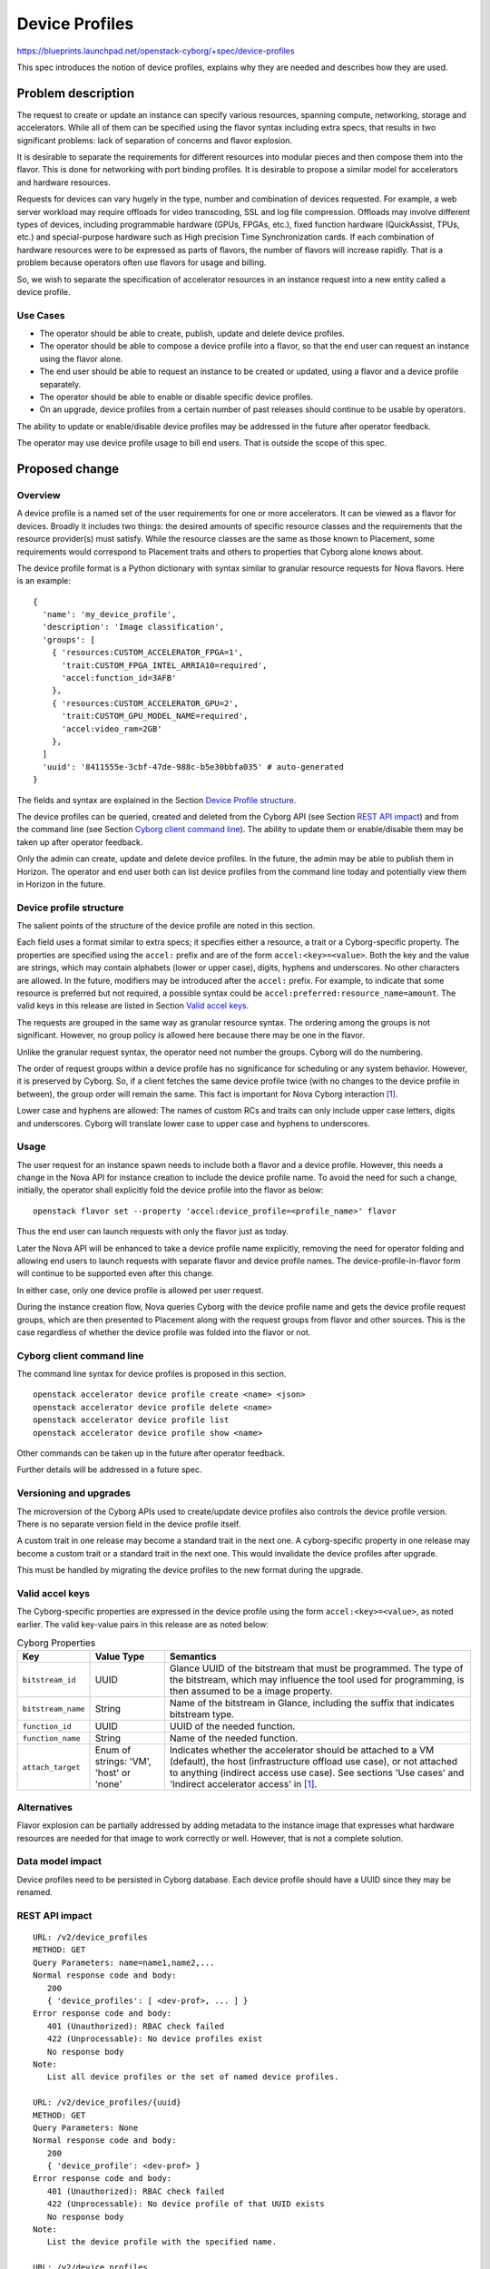 ..
 This work is licensed under a Creative Commons Attribution 3.0 Unported
 License.

 http://creativecommons.org/licenses/by/3.0/legalcode

===============
Device Profiles
===============

https://blueprints.launchpad.net/openstack-cyborg/+spec/device-profiles

This spec introduces the notion of device profiles, explains why they are
needed and describes how they are used.

Problem description
===================
The request to create or update an instance can specify various resources,
spanning compute, networking, storage and accelerators. While all of them can
be specified using the flavor syntax including extra specs, that results in
two significant problems: lack of separation of concerns and flavor explosion.

It is desirable to separate the requirements for different resources into
modular pieces and then compose them into the flavor. This is done for
networking with port binding profiles. It is desirable to propose a
similar model for accelerators and hardware resources.

Requests for devices can vary hugely in the type, number and combination of
devices requested. For example, a web server workload may require offloads for
video transcoding, SSL and log file compression. Offloads may involve
different types of devices, including programmable hardware (GPUs, FPGAs,
etc.), fixed function hardware (QuickAssist, TPUs, etc.) and special-purpose
hardware such as High precision Time Synchronization cards. If each
combination of hardware resources were to be expressed as parts of flavors,
the number of flavors will increase rapidly. That is a problem because
operators often use flavors for usage and billing.

So, we wish to separate the specification of accelerator resources in an
instance request into a new entity called a device profile.

Use Cases
---------
* The operator should be able to create, publish, update and delete device
  profiles.
* The operator should be able to compose a device profile into a flavor, so
  that the end user can request an instance using the flavor alone.
* The end user should be able to request an instance to be created or updated,
  using a flavor and a device profile separately.
* The operator should be able to enable or disable specific device profiles.
* On an upgrade, device profiles from a certain number of past releases
  should continue to be usable by operators.

The ability to update or enable/disable device profiles may be addressed in
the future after operator feedback.

The operator may use device profile usage to bill end users.
That is outside the scope of this spec.

Proposed change
===============

Overview
--------
A device profile is a named set of the user requirements for one or more
accelerators. It can be viewed as a flavor for devices. Broadly it includes
two things: the desired amounts of specific resource classes and the
requirements that the resource provider(s) must satisfy. While the resource
classes are the same as those known to Placement, some requirements would
correspond to Placement traits and others to properties that Cyborg alone
knows about.

The device profile format is a Python dictionary with syntax similar to
granular resource requests for Nova flavors. Here is an example::

  {
    'name': 'my_device_profile',
    'description': 'Image classification',
    'groups': [
      { 'resources:CUSTOM_ACCELERATOR_FPGA=1',
        'trait:CUSTOM_FPGA_INTEL_ARRIA10=required',
        'accel:function_id=3AFB'
      },
      { 'resources:CUSTOM_ACCELERATOR_GPU=2',
        'trait:CUSTOM_GPU_MODEL_NAME=required',
        'accel:video_ram=2GB'
      },
    ]
    'uuid': '8411555e-3cbf-47de-988c-b5e30bbfa035' # auto-generated
  }

The fields and syntax are explained in the Section
`Device Profile structure`_.

The device profiles can be queried, created and deleted from the Cyborg API
(see Section `REST API impact`_) and from the command line (see Section
`Cyborg client command line`_). The ability to update them or enable/disable
them may be taken up after operator feedback.

Only the admin can create, update and delete device profiles. In the future,
the admin may be able to publish them in Horizon. The operator and end user
both can list device profiles from the command line today and potentially view
them in Horizon in the future.

Device profile structure
------------------------
The salient points of the structure of the device profile are noted in this
section.

Each field uses a format similar to extra specs; it specifies either a
resource, a trait or a Cyborg-specific property. The properties are
specified using the ``accel:`` prefix and are of the form
``accel:<key>=<value>``. Both the key and the value are strings, which may
contain alphabets (lower or upper case), digits, hyphens and underscores. No
other characters are allowed. In the future, modifiers may be introduced after
the ``accel:`` prefix. For example, to indicate that some resource is
preferred but not required, a possible syntax could be
``accel:preferred:resource_name=amount``. The valid keys in this release are
listed in Section `Valid accel keys`_.

The requests are grouped in the same way as granular resource syntax. The
ordering among the groups is not significant. However, no group policy is
allowed here because there may be one in the flavor.

Unlike the granular request syntax, the operator need not number the groups.
Cyborg will do the numbering.

The order of request groups within a device profile has no significance for
scheduling or any system behavior. However, it is preserved by Cyborg. So, if
a client fetches the same device profile twice (with no changes to the device
profile in between), the group order will remain the same. This fact is
important for Nova Cyborg interaction [#nova-cyborg]_.

Lower case and hyphens are allowed: The names of custom RCs and traits can
only include upper case letters, digits and underscores. Cyborg will translate
lower case to upper case and hyphens to underscores.

Usage
-----
The user request for an instance spawn needs to include both a flavor and a
device profile. However, this needs a change in the Nova API for instance
creation to include the device profile name. To avoid the need for such a
change, initially, the operator shall explicitly fold the device profile into
the flavor as below::

  openstack flavor set --property 'accel:device_profile=<profile_name>' flavor

Thus the end user can launch requests with only the flavor just as today.

Later the Nova API will be enhanced to take a device profile name explicitly,
removing the need for operator folding and allowing end users to launch
requests with separate flavor and device profile names. The
device-profile-in-flavor form will continue to be supported even after this
change.

In either case, only one device profile is allowed per user request.

During the instance creation flow, Nova queries Cyborg with the device profile
name and gets the device profile request groups, which are then presented to
Placement along with the request groups from flavor and other sources. This is
the case regardless of whether the device profile was folded into the flavor
or not.

Cyborg client command line
--------------------------
The command line syntax for device profiles is proposed in this section. ::

  openstack accelerator device profile create <name> <json>
  openstack accelerator device profile delete <name>
  openstack accelerator device profile list
  openstack accelerator device profile show <name>

Other commands can be taken up in the future after operator feedback.

Further details will be addressed in a future spec.

Versioning and upgrades
-----------------------
The microversion of the Cyborg APIs used to create/update device profiles also
controls the device profile version. There is no separate version field in the
device profile itself.

A custom trait in one release may become a standard trait in the next one. A
cyborg-specific property in one release may become a custom trait or a
standard trait in the next one. This would invalidate the device profiles
after upgrade.

This must be handled by migrating the device profiles to the new format during
the upgrade.

Valid accel keys
----------------
The Cyborg-specific properties are expressed in the device profile using the
form ``accel:<key>=<value>``, as noted earlier.  The valid key-value pairs in
this release are as noted below:

.. list-table:: Cyborg Properties
   :header-rows: 1

   * - Key
     - Value Type
     - Semantics
   * - ``bitstream_id``
     - UUID
     - Glance UUID of the bitstream that must be programmed.
       The type of the bitstream, which may influence the tool used for
       programming, is then assumed to be a image property.
   * - ``bitstream_name``
     - String
     - Name of the bitstream in Glance, including the suffix that indicates
       bitstream type.
   * - ``function_id``
     - UUID
     - UUID of the needed function.
   * - ``function_name``
     - String
     - Name of the needed function.
   * - ``attach_target``
     - Enum of strings: 'VM', 'host' or 'none'
     - Indicates whether the accelerator should be attached to a VM (default),
       the host (infrastructure offload use case), or not attached to anything
       (indirect access use case). See sections 'Use cases' and 'Indirect
       accelerator access' in [#nova-cyborg]_.

Alternatives
------------

Flavor explosion can be partially addressed by adding metadata to the
instance image that expresses what hardware resources are needed for that
image to work correctly or well. However, that is not a complete solution.

Data model impact
-----------------

Device profiles need to be persisted in Cyborg database. Each device profile
should have a UUID since they may be renamed.

REST API impact
---------------

::

 URL: /v2/device_profiles
 METHOD: GET
 Query Parameters: name=name1,name2,...
 Normal response code and body:
    200
    { 'device_profiles': [ <dev-prof>, ... ] }
 Error response code and body:
    401 (Unauthorized): RBAC check failed
    422 (Unprocessable): No device profiles exist
    No response body
 Note:
    List all device profiles or the set of named device profiles.

 URL: /v2/device_profiles/{uuid}
 METHOD: GET
 Query Parameters: None
 Normal response code and body:
    200
    { 'device_profile': <dev-prof> }
 Error response code and body:
    401 (Unauthorized): RBAC check failed
    422 (Unprocessable): No device profile of that UUID exists
    No response body
 Note:
    List the device profile with the specified name.

 URL: /v2/device_profiles
 METHOD: POST
 Request body: A device profile
    [
        { 'name': <string>,
          'description': <string> # optional
          'groups': [
               {
                   "accel:function_id": "3AFB",
                   "resources:CUSTOM_ACCELERATOR_FPGA": "1",
                   "trait:CUSTOM_FPGA_INTEL_PAC_ARRIA10": "required"
           }
           ],
        },
    ]
 Normal response code and body:
    204 (No content)
    No response body
 Error response code and body:
    401 (Unauthorized): RBAC check failed
    422 (Unprocessable): Bad input or name is not unique
    { 'error': <error-string> }
 Note:
    Create one or more new device profiles. May implement just one in Train.

 URL: /v2/device_profiles?name=string1,...,stringN
 METHOD: DELETE
 Query Parameters: required
 Normal response code and body:
    204 (No content)
    No response body
 Error response code and body:
    401 (Unauthorized): RBAC check failed
    422 (Unprocessable): Bad input
    { 'error': <error-string> }
 Note:
    Delete one or more existing device profiles.

Until device profile updates are supported, there is no need for a PUT or
PATCH.

Security impact
---------------

The APIs and commands proposed here accept and parse user-provided data. To
mitigate the risks, the following measures shall be adopted:

* Only the admin can create, update or delete device profiles. End users
  can only list them or perhaps see them in Horizon.
* The device profile names and fields are restricted to alphabets (lower or
  upper case), digits, underscores, hyphens and the characters ':' and '='.

A device profile is visible to all tenants by default. In the future, we may
provide for device profile visibility only to certain tenants.

Notifications impact
--------------------

None

Other end user impact
---------------------

The end user can list the device profiles using python-cyborgclient. In the
future, she may be able to see them on Horizon.

Performance Impact
------------------

None

Other deployer impact
---------------------

Knobs to enable or disable device profiles may be added in the future.

Developer impact
----------------
Provide upgrade scripts for device profiles if the names of resource classes
or traits change, as noted in `Versioning and upgrades`_.

Implementation
==============

Assignee(s)
-----------

TBD

Work Items
----------

* Create a device profiles table in the Cyborg database.

* Implement REST APIs in the API server and conductor, with validation and
  unit tests.

* Implement the python-cyborgclient CLI.

Dependencies
============

None

Testing
=======

Unit tests and functional tests need to be written.

Documentation Impact
====================

Device profiles should be explained in user docs and in operator docs.

References
==========

.. [#nova-cyborg] `Nova Cyborg interaction specification
   <https://review.openstack.org/#/c/603955/>`_

History
=======

.. list-table:: Revisions
   :header-rows: 1

   * - Release Name
     - Description
   * - Stein
     - Introduced
   * - Train
     - Updated
